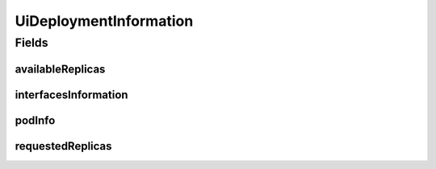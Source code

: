 .. java:import:: lombok AllArgsConstructor

.. java:import:: lombok Builder

.. java:import:: lombok Data

.. java:import:: lombok NoArgsConstructor

.. java:import:: java.util List

UiDeploymentInformation
=======================

.. java:package:: io.github.ust.mico.core.dto
   :noindex:

.. java:type:: @Data @Builder @NoArgsConstructor @AllArgsConstructor public class UiDeploymentInformation

Fields
------
availableReplicas
^^^^^^^^^^^^^^^^^

.. java:field::  int availableReplicas
   :outertype: UiDeploymentInformation

interfacesInformation
^^^^^^^^^^^^^^^^^^^^^

.. java:field::  List<UiExternalMicoInterfaceInformation> interfacesInformation
   :outertype: UiDeploymentInformation

podInfo
^^^^^^^

.. java:field::  List<UiPodInfo> podInfo
   :outertype: UiDeploymentInformation

requestedReplicas
^^^^^^^^^^^^^^^^^

.. java:field::  int requestedReplicas
   :outertype: UiDeploymentInformation

